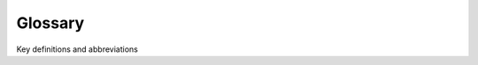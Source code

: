 ========
Glossary
========
Key definitions and abbreviations

..
  #AH Unchanged from HGC... what here? @MartinvdS Modflow terms?

.. glossary::
  alpha0: 'reference sticky coefficient', for a reference pH [pH0]
  alpha: 'sticky coefficient', pH corrected
  pH0: reference pH for which alpha0 was determined
  mu1: inactivation coefficient [day-1]
  k_att: attachment coefficient [day-1]
  lambda: removal coefficient [day-1], equals k_att + mu1
  mbo: abbreviation for microbial organisms